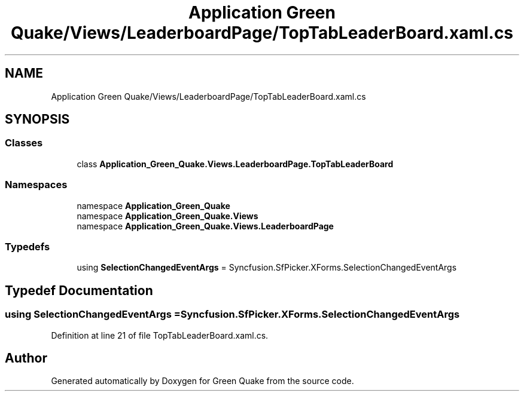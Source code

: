 .TH "Application Green Quake/Views/LeaderboardPage/TopTabLeaderBoard.xaml.cs" 3 "Thu Apr 29 2021" "Version 1.0" "Green Quake" \" -*- nroff -*-
.ad l
.nh
.SH NAME
Application Green Quake/Views/LeaderboardPage/TopTabLeaderBoard.xaml.cs
.SH SYNOPSIS
.br
.PP
.SS "Classes"

.in +1c
.ti -1c
.RI "class \fBApplication_Green_Quake\&.Views\&.LeaderboardPage\&.TopTabLeaderBoard\fP"
.br
.in -1c
.SS "Namespaces"

.in +1c
.ti -1c
.RI "namespace \fBApplication_Green_Quake\fP"
.br
.ti -1c
.RI "namespace \fBApplication_Green_Quake\&.Views\fP"
.br
.ti -1c
.RI "namespace \fBApplication_Green_Quake\&.Views\&.LeaderboardPage\fP"
.br
.in -1c
.SS "Typedefs"

.in +1c
.ti -1c
.RI "using \fBSelectionChangedEventArgs\fP = Syncfusion\&.SfPicker\&.XForms\&.SelectionChangedEventArgs"
.br
.in -1c
.SH "Typedef Documentation"
.PP 
.SS "using \fBSelectionChangedEventArgs\fP =  Syncfusion\&.SfPicker\&.XForms\&.SelectionChangedEventArgs"

.PP
Definition at line 21 of file TopTabLeaderBoard\&.xaml\&.cs\&.
.SH "Author"
.PP 
Generated automatically by Doxygen for Green Quake from the source code\&.
